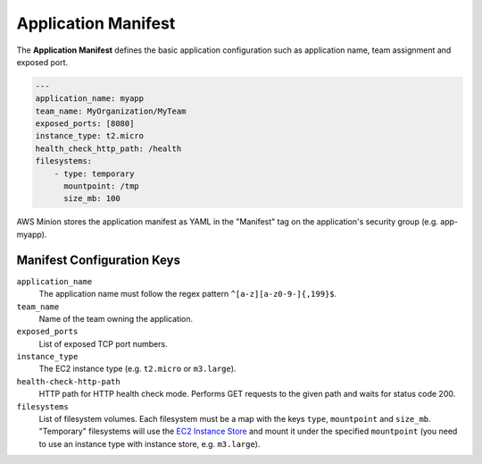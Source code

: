 ====================
Application Manifest
====================

The **Application Manifest** defines the basic application configuration such as application name, team assignment and exposed port.

.. code-block:: yaml

    ---
    application_name: myapp
    team_name: MyOrganization/MyTeam
    exposed_ports: [8080]
    instance_type: t2.micro
    health_check_http_path: /health
    filesystems:
        - type: temporary
          mountpoint: /tmp
          size_mb: 100

AWS Minion stores the application manifest as YAML in the "Manifest" tag on the application's security group (e.g. app-myapp).

Manifest Configuration Keys
===========================

``application_name``
    The application name must follow the regex pattern ``^[a-z][a-z0-9-]{,199}$``.

``team_name``
    Name of the team owning the application.

``exposed_ports``
    List of exposed TCP port numbers.

``instance_type``
    The EC2 instance type (e.g. ``t2.micro`` or ``m3.large``).

``health-check-http-path``
    HTTP path for HTTP health check mode. Performs GET requests to the given path and waits for status code 200.

``filesystems``
    List of filesystem volumes. Each filesystem must be a map with the keys ``type``, ``mountpoint`` and ``size_mb``.
    "Temporary" filesystems will use the `EC2 Instance Store`_ and mount it under the
    specified ``mountpoint`` (you need to use an instance type with instance store, e.g. ``m3.large``).



.. _EC2 Instance Store: http://docs.aws.amazon.com/AWSEC2/latest/UserGuide/InstanceStorage.html


